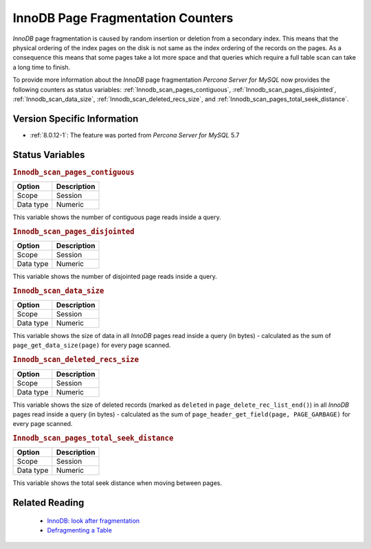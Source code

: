 .. _innodb_fragmentation_count:

====================================
InnoDB Page Fragmentation Counters
====================================

*InnoDB* page fragmentation is caused by random insertion or deletion from a
secondary index. This means that the physical ordering of the index pages on
the disk is not same as the index ordering of the records on the pages. As a
consequence this means that some pages take a lot more space and that queries
which require a full table scan can take a long time to finish.

To provide more information about the *InnoDB* page fragmentation *Percona Server for MySQL* now provides the following counters as status variables: 
:ref:`Innodb_scan_pages_contiguous`,
:ref:`Innodb_scan_pages_disjointed`, :ref:`Innodb_scan_data_size`,
:ref:`Innodb_scan_deleted_recs_size`, and
:ref:`Innodb_scan_pages_total_seek_distance`.


Version Specific Information
============================

* :ref:`8.0.12-1`: The feature was ported from *Percona Server for MySQL* 5.7

Status Variables
================

.. _Innodb_scan_pages_contiguous:

.. rubric:: ``Innodb_scan_pages_contiguous``

.. list-table::
   :header-rows: 1

   * - Option
     - Description
   * - Scope
     - Session
   * - Data type
     - Numeric

This variable shows the number of contiguous page reads inside a query.

.. _Innodb_scan_pages_disjointed:

.. rubric:: ``Innodb_scan_pages_disjointed``

.. list-table::
   :header-rows: 1

   * - Option
     - Description
   * - Scope
     - Session
   * - Data type
     - Numeric

This variable shows the number of disjointed page reads inside a query.

.. _Innodb_scan_data_size:

.. rubric:: ``Innodb_scan_data_size``

.. list-table::
   :header-rows: 1

   * - Option
     - Description
   * - Scope
     - Session
   * - Data type
     - Numeric

This variable shows the size of data in all *InnoDB* pages read inside a
query (in bytes) - calculated as the sum of ``page_get_data_size(page)`` for
every page scanned.

.. _Innodb_scan_deleted_recs_size:

.. rubric:: ``Innodb_scan_deleted_recs_size``

.. list-table::
   :header-rows: 1

   * - Option
     - Description
   * - Scope
     - Session
   * - Data type
     - Numeric

This variable shows the size of deleted records (marked as ``deleted`` in
``page_delete_rec_list_end()``) in all *InnoDB* pages read inside a query
(in bytes) - calculated as the sum of ``page_header_get_field(page,
PAGE_GARBAGE)`` for every page scanned.

.. _Innodb_scan_pages_total_seek_distance:

.. rubric:: ``Innodb_scan_pages_total_seek_distance``

.. list-table::
   :header-rows: 1

   * - Option
     - Description
   * - Scope
     - Session
   * - Data type
     - Numeric

This variable shows the total seek distance when moving between pages.

Related Reading
===============

  * `InnoDB: look after fragmentation
    <https://www.percona.com/blog/2009/11/05/innodb-look-after-fragmentation/>`_
 
  * `Defragmenting a Table
    <https://dev.mysql.com/doc/refman/8.0/en/innodb-file-defragmenting.html>`_
